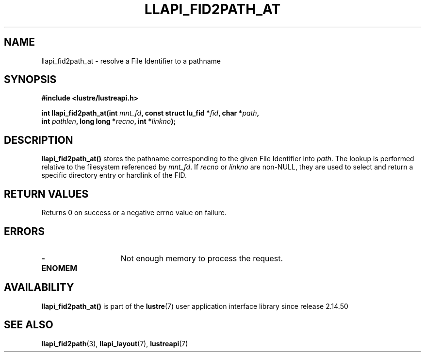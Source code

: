 .TH LLAPI_FID2PATH_AT 3 2025-09-02 "Lustre User API" "Lustre Library Functions"
.SH NAME
llapi_fid2path_at \- resolve a File Identifier to a pathname
.SH SYNOPSIS
.nf
.B #include <lustre/lustreapi.h>
.PP
.BI "int llapi_fid2path_at(int " mnt_fd ", const struct lu_fid *" fid ", char *" path ","
.BI "                      int " pathlen ", long long *" recno ", int *" linkno ");"
.fi
.SH DESCRIPTION
.BR llapi_fid2path_at()
stores the pathname corresponding to the given File Identifier into
.IR path .
The lookup is performed relative to the filesystem referenced by
.IR mnt_fd .
If
.I recno
or
.I linkno
are non-NULL, they are used to select and return a specific directory entry or
hardlink of the FID.
.SH RETURN VALUES
Returns 0 on success or a negative errno value on failure.
.SH ERRORS
.TP 15
.B -ENOMEM
Not enough memory to process the request.
.SH AVAILABILITY
.B llapi_fid2path_at()
is part of the
.BR lustre (7)
user application interface library since release 2.14.50
.\" Added in commit v2_14_50-43-gc45558bf56
.SH SEE ALSO
.BR llapi_fid2path (3),
.BR llapi_layout (7),
.BR lustreapi (7)

